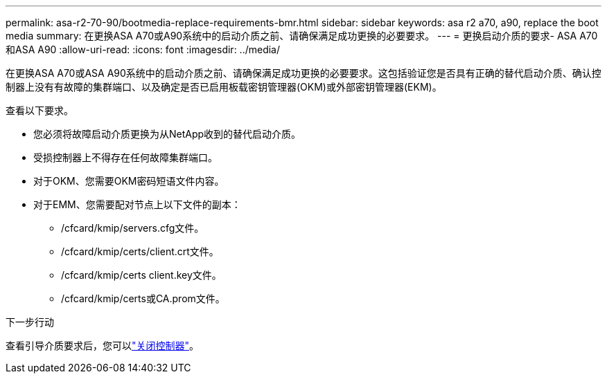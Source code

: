 ---
permalink: asa-r2-70-90/bootmedia-replace-requirements-bmr.html 
sidebar: sidebar 
keywords: asa r2 a70, a90, replace the boot media 
summary: 在更换ASA A70或A90系统中的启动介质之前、请确保满足成功更换的必要要求。 
---
= 更换启动介质的要求- ASA A70和ASA A90
:allow-uri-read: 
:icons: font
:imagesdir: ../media/


[role="lead"]
在更换ASA A70或ASA A90系统中的启动介质之前、请确保满足成功更换的必要要求。这包括验证您是否具有正确的替代启动介质、确认控制器上没有有故障的集群端口、以及确定是否已启用板载密钥管理器(OKM)或外部密钥管理器(EKM)。

查看以下要求。

* 您必须将故障启动介质更换为从NetApp收到的替代启动介质。
* 受损控制器上不得存在任何故障集群端口。
* 对于OKM、您需要OKM密码短语文件内容。
* 对于EMM、您需要配对节点上以下文件的副本：
+
** /cfcard/kmip/servers.cfg文件。
** /cfcard/kmip/certs/client.crt文件。
** /cfcard/kmip/certs client.key文件。
** /cfcard/kmip/certs或CA.prom文件。




.下一步行动
查看引导介质要求后，您可以link:bootmedia-shutdown-bmr.html["关闭控制器"]。
